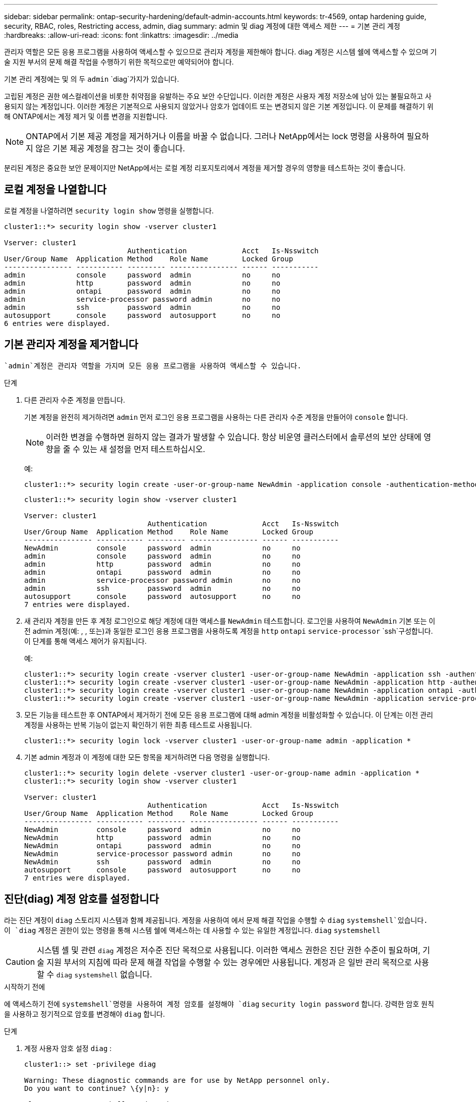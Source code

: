 ---
sidebar: sidebar 
permalink: ontap-security-hardening/default-admin-accounts.html 
keywords: tr-4569, ontap hardening guide, security, RBAC, roles, Restricting access, admin, diag 
summary: admin 및 diag 계정에 대한 액세스 제한 
---
= 기본 관리 계정
:hardbreaks:
:allow-uri-read: 
:icons: font
:linkattrs: 
:imagesdir: ../media


[role="lead"]
관리자 역할은 모든 응용 프로그램을 사용하여 액세스할 수 있으므로 관리자 계정을 제한해야 합니다. diag 계정은 시스템 쉘에 액세스할 수 있으며 기술 지원 부서의 문제 해결 작업을 수행하기 위한 목적으로만 예약되어야 합니다.

기본 관리 계정에는 및 의 두 `admin` `diag`가지가 있습니다.

고립된 계정은 권한 에스컬레이션을 비롯한 취약점을 유발하는 주요 보안 수단입니다. 이러한 계정은 사용자 계정 저장소에 남아 있는 불필요하고 사용되지 않는 계정입니다. 이러한 계정은 기본적으로 사용되지 않았거나 암호가 업데이트 또는 변경되지 않은 기본 계정입니다. 이 문제를 해결하기 위해 ONTAP에서는 계정 제거 및 이름 변경을 지원합니다.


NOTE: ONTAP에서 기본 제공 계정을 제거하거나 이름을 바꿀 수 없습니다. 그러나 NetApp에서는 lock 명령을 사용하여 필요하지 않은 기본 제공 계정을 잠그는 것이 좋습니다.

분리된 계정은 중요한 보안 문제이지만 NetApp에서는 로컬 계정 리포지토리에서 계정을 제거할 경우의 영향을 테스트하는 것이 좋습니다.



== 로컬 계정을 나열합니다

로컬 계정을 나열하려면 `security login show` 명령을 실행합니다.

[listing]
----
cluster1::*> security login show -vserver cluster1

Vserver: cluster1
                             Authentication             Acct   Is-Nsswitch
User/Group Name  Application Method    Role Name        Locked Group
---------------- ----------- --------- ---------------- ------ -----------
admin            console     password  admin            no     no
admin            http        password  admin            no     no
admin            ontapi      password  admin            no     no
admin            service-processor password admin       no     no
admin            ssh         password  admin            no     no
autosupport      console     password  autosupport      no     no
6 entries were displayed.

----


== 기본 관리자 계정을 제거합니다

 `admin`계정은 관리자 역할을 가지며 모든 응용 프로그램을 사용하여 액세스할 수 있습니다.

.단계
. 다른 관리자 수준 계정을 만듭니다.
+
기본 계정을 완전히 제거하려면 `admin` 먼저 로그인 응용 프로그램을 사용하는 다른 관리자 수준 계정을 만들어야 `console` 합니다.

+

NOTE: 이러한 변경을 수행하면 원하지 않는 결과가 발생할 수 있습니다. 항상 비운영 클러스터에서 솔루션의 보안 상태에 영향을 줄 수 있는 새 설정을 먼저 테스트하십시오.

+
예:

+
[listing]
----
cluster1::*> security login create -user-or-group-name NewAdmin -application console -authentication-method password -vserver cluster1
----
+
[listing]
----
cluster1::*> security login show -vserver cluster1

Vserver: cluster1
                             Authentication             Acct   Is-Nsswitch
User/Group Name  Application Method    Role Name        Locked Group
---------------- ----------- --------- ---------------- ------ -----------
NewAdmin         console     password  admin            no     no
admin            console     password  admin            no     no
admin            http        password  admin            no     no
admin            ontapi      password  admin            no     no
admin            service-processor password admin       no     no
admin            ssh         password  admin            no     no
autosupport      console     password  autosupport      no     no
7 entries were displayed.
----
. 새 관리자 계정을 만든 후 계정 로그인으로 해당 계정에 대한 액세스를 `NewAdmin` 테스트합니다. 로그인을 사용하여 `NewAdmin` 기본 또는 이전 admin 계정(예: , , 또는)과 동일한 로그인 응용 프로그램을 사용하도록 계정을 `http` `ontapi` `service-processor` `ssh`구성합니다. 이 단계를 통해 액세스 제어가 유지됩니다.
+
예:

+
[listing]
----
cluster1::*> security login create -vserver cluster1 -user-or-group-name NewAdmin -application ssh -authentication-method password
cluster1::*> security login create -vserver cluster1 -user-or-group-name NewAdmin -application http -authentication-method password
cluster1::*> security login create -vserver cluster1 -user-or-group-name NewAdmin -application ontapi -authentication-method password
cluster1::*> security login create -vserver cluster1 -user-or-group-name NewAdmin -application service-processor -authentication-method password
----
. 모든 기능을 테스트한 후 ONTAP에서 제거하기 전에 모든 응용 프로그램에 대해 admin 계정을 비활성화할 수 있습니다. 이 단계는 이전 관리 계정을 사용하는 반복 기능이 없는지 확인하기 위한 최종 테스트로 사용됩니다.
+
[listing]
----
cluster1::*> security login lock -vserver cluster1 -user-or-group-name admin -application *
----
. 기본 admin 계정과 이 계정에 대한 모든 항목을 제거하려면 다음 명령을 실행합니다.
+
[listing]
----
cluster1::*> security login delete -vserver cluster1 -user-or-group-name admin -application *
cluster1::*> security login show -vserver cluster1

Vserver: cluster1
                             Authentication             Acct   Is-Nsswitch
User/Group Name  Application Method    Role Name        Locked Group
---------------- ----------- --------- ---------------- ------ -----------
NewAdmin         console     password  admin            no     no
NewAdmin         http        password  admin            no     no
NewAdmin         ontapi      password  admin            no     no
NewAdmin         service-processor password admin       no     no
NewAdmin         ssh         password  admin            no     no
autosupport      console     password  autosupport      no     no
7 entries were displayed.

----




== 진단(diag) 계정 암호를 설정합니다

라는 진단 계정이 `diag` 스토리지 시스템과 함께 제공됩니다. 계정을 사용하여 에서 문제 해결 작업을 수행할 수 `diag` `systemshell`있습니다. 이 `diag` 계정은 권한이 있는 명령을 통해 시스템 쉘에 액세스하는 데 사용할 수 있는 유일한 계정입니다. `diag` `systemshell`


CAUTION: 시스템 셸 및 관련 `diag` 계정은 저수준 진단 목적으로 사용됩니다. 이러한 액세스 권한은 진단 권한 수준이 필요하며, 기술 지원 부서의 지침에 따라 문제 해결 작업을 수행할 수 있는 경우에만 사용됩니다. 계정과 은 일반 관리 목적으로 사용할 수 `diag` `systemshell` 없습니다.

.시작하기 전에
에 액세스하기 전에 `systemshell`명령을 사용하여 계정 암호를 설정해야 `diag` `security login password` 합니다. 강력한 암호 원칙을 사용하고 정기적으로 암호를 변경해야 `diag` 합니다.

.단계
. 계정 사용자 암호 설정 `diag` :
+
[listing]
----
cluster1::> set -privilege diag

Warning: These diagnostic commands are for use by NetApp personnel only.
Do you want to continue? \{y|n}: y

cluster1::*> systemshell -node node-01
    (system node systemshell)
diag@node-01's password:

Warning: The system shell provides access to low-level
diagnostic tools that can cause irreparable damage to
the system if not used properly. Use this environment
only when directed to do so by support personnel.

node-01%
----

